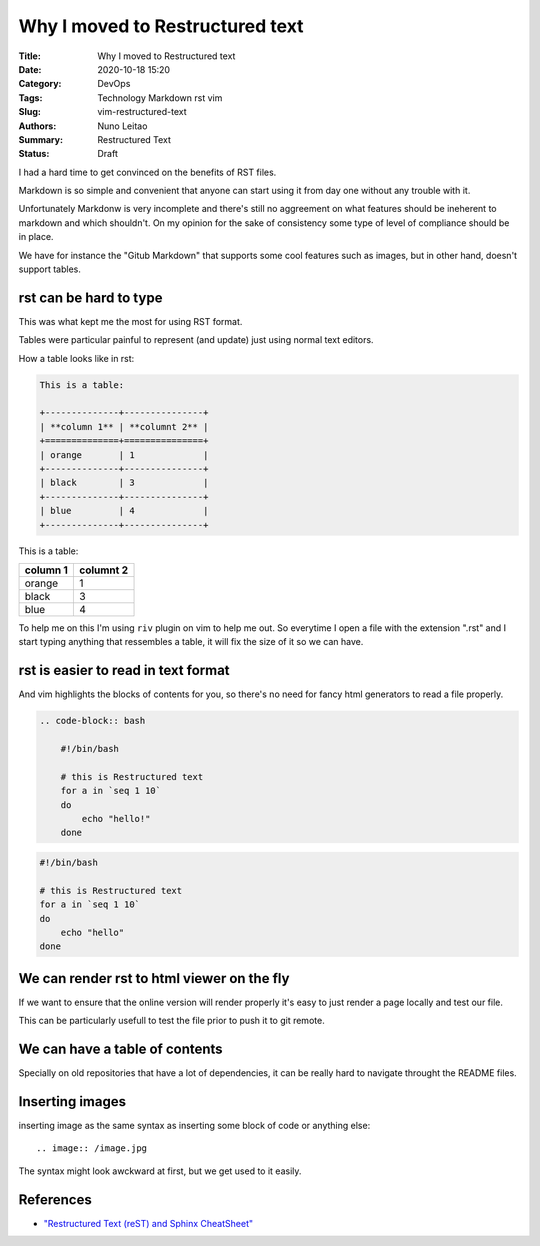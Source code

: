 Why I moved to Restructured text
################################

:Title: Why I moved to Restructured text
:Date: 2020-10-18 15:20
:Category: DevOps
:Tags: Technology Markdown rst vim
:Slug: vim-restructured-text
:Authors: Nuno Leitao
:Summary: Restructured Text 
:Status: Draft

I had a hard time to get convinced on the benefits of RST files.

Markdown is so simple and convenient that anyone can start using it from day one
without any trouble with it.

Unfortunately Markdonw is very incomplete and there's still no aggreement on
what features should be ineherent to markdown and which shouldn't. On my opinion
for the sake of consistency some type of level of compliance should be in place.

We have for instance the "Gitub Markdown" that supports some cool features such
as images, but in other hand, doesn't support tables.



rst can be hard to type
=======================

This was what kept me the most for using RST format.

Tables were particular painful to represent (and update) just using normal text
editors.

How a table looks like in rst:

.. code-block:: RST

    This is a table:
 
    +--------------+---------------+
    | **column 1** | **columnt 2** |
    +==============+===============+
    | orange       | 1             |
    +--------------+---------------+
    | black        | 3             |
    +--------------+---------------+
    | blue         | 4             |
    +--------------+---------------+



This is a table:

+--------------+---------------+
| **column 1** | **columnt 2** |
+==============+===============+
| orange       | 1             |
+--------------+---------------+
| black        | 3             |
+--------------+---------------+
| blue         | 4             |
+--------------+---------------+


To help me on this I'm using ``riv`` plugin on vim to help me out. So everytime
I open a file with the extension ".rst" and I start typing anything that
ressembles a table, it will fix the size of it so we can have.

rst is easier to read in text format
====================================

And vim highlights the blocks of contents for you, so there's no need for fancy
html generators to read a file properly.


.. code-block:: RST

    .. code-block:: bash
    
        #!/bin/bash
     
        # this is Restructured text
        for a in `seq 1 10`
        do
            echo "hello!"
        done


.. code-block:: bash

    #!/bin/bash
 
    # this is Restructured text
    for a in `seq 1 10`
    do
        echo "hello"
    done



We can render rst to html viewer on the fly
===========================================

If we want to ensure that the online version will render properly it's easy to
just render a page locally and test our file.

This can be particularly usefull to test the file prior to push it to git
remote.

We can have a table of contents
===============================

Specially on old repositories that have a lot of dependencies, it can be really
hard to navigate throught the README files.


Inserting images
================

inserting image as the same syntax as inserting some block of code or anything
else:

::

    .. image:: /image.jpg

The syntax might look awckward at first, but we get used to it easily.



References
==========

- `"Restructured Text (reST) and Sphinx CheatSheet" <https://thomas-cokelaer.info/tutorials/sphinx/rest_syntax.html>`_


